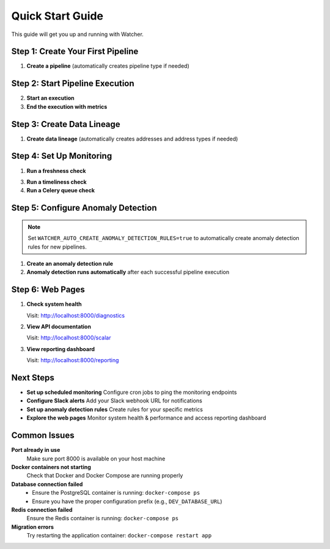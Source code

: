 Quick Start Guide
=================

This guide will get you up and running with Watcher.

Step 1: Create Your First Pipeline
----------------------------------

1. **Create a pipeline** (automatically creates pipeline type if needed)

   .. tabs::

      .. tab:: Python - requests

         .. code-block:: python

            import requests
            
            response = requests.post("http://localhost:8000/pipeline", json={
                "name": "My Data Pipeline",
                "pipeline_type_name": "extraction"
            })
            print(response.json())

      .. tab:: Python - httpx

         .. code-block:: python

            import httpx
            
            response = httpx.post("http://localhost:8000/pipeline", json={
                "name": "My Data Pipeline",
                "pipeline_type_name": "extraction"
            })
            print(response.json())

      .. tab:: curl

         .. code-block:: bash

            curl -X POST "http://localhost:8000/pipeline" \
                 -H "Content-Type: application/json" \
                 -d '{"name": "My Data Pipeline", "pipeline_type_name": "extraction"}'

      .. tab:: HTTPie

         .. code-block:: bash

            http POST localhost:8000/pipeline \
                 name="My Data Pipeline" \
                 pipeline_type_name=extraction

Step 2: Start Pipeline Execution
-------------------------------

2. **Start an execution**

   .. tabs::

      .. tab:: Python - requests

         .. code-block:: python

            import requests
            
            response = requests.post("http://localhost:8000/start_pipeline_execution", json={
                "pipeline_id": 1,
                "start_date": "2024-01-01T10:00:00Z",
                "full_load": True
            })
            print(response.json())

      .. tab:: Python - httpx

         .. code-block:: python

            import httpx
            
            response = httpx.post("http://localhost:8000/start_pipeline_execution", json={
                "pipeline_id": 1,
                "start_date": "2024-01-01T10:00:00Z",
                "full_load": True
            })
            print(response.json())

      .. tab:: curl

         .. code-block:: bash

            curl -X POST "http://localhost:8000/start_pipeline_execution" \
                 -H "Content-Type: application/json" \
                 -d '{
                   "pipeline_id": 1,
                   "start_date": "2024-01-01T10:00:00Z",
                   "full_load": true
                 }'

      .. tab:: HTTPie

         .. code-block:: bash

            http POST localhost:8000/start_pipeline_execution \
                 pipeline_id=1 \
                 start_date="2024-01-01T10:00:00Z" \
                 full_load=true

3. **End the execution with metrics**

   .. tabs::

      .. tab:: Python - requests

         .. code-block:: python

            import requests
            
            response = requests.post("http://localhost:8000/end_pipeline_execution", json={
                "id": 1,
                "end_date": "2024-01-01T10:05:00Z",
                "completed_successfully": True,
                "total_rows": 1000,
                "inserts": 800,
                "updates": 200,
                "soft_deletes": 0
            })
            print(response.json())

      .. tab:: Python - httpx

         .. code-block:: python

            import httpx
            
            response = httpx.post("http://localhost:8000/end_pipeline_execution", json={
                "id": 1,
                "end_date": "2024-01-01T10:05:00Z",
                "completed_successfully": True,
                "total_rows": 1000,
                "inserts": 800,
                "updates": 200,
                "soft_deletes": 0
            })
            print(response.json())

      .. tab:: curl

         .. code-block:: bash

            curl -X POST "http://localhost:8000/end_pipeline_execution" \
                 -H "Content-Type: application/json" \
                 -d '{
                   "id": 1,
                   "end_date": "2024-01-01T10:05:00Z",
                   "completed_successfully": true,
                   "total_rows": 1000,
                   "inserts": 800,
                   "updates": 200,
                   "soft_deletes": 0
                 }'

      .. tab:: HTTPie

         .. code-block:: bash

            http POST localhost:8000/end_pipeline_execution \
                 id=1 \
                 end_date="2024-01-01T10:05:00Z" \
                 completed_successfully=true \
                 total_rows=1000 \
                 inserts=800 \
                 updates=200 \
                 soft_deletes=0

Step 3: Create Data Lineage
----------------------------

1. **Create data lineage** (automatically creates addresses and address types if needed)

   .. tabs::

      .. tab:: Python - requests

         .. code-block:: python

            import requests
            
            response = requests.post("http://localhost:8000/address_lineage", json={
                "pipeline_id": 1,
                "source_addresses": [
                    {
                        "name": "source_db.source_schema.source_table",
                        "address_type_name": "postgres",
                        "address_type_group_name": "database"
                    }
                ],
                "target_addresses": [
                    {
                        "name": "target_db.target_schema.target_table",
                        "address_type_name": "postgres",
                        "address_type_group_name": "database"
                    }
                ]
            })
            print(response.json())

      .. tab:: Python - httpx

         .. code-block:: python

            import httpx
            
            response = httpx.post("http://localhost:8000/address_lineage", json={
                "pipeline_id": 1,
                "source_addresses": [
                    {
                        "name": "source_db.source_schema.source_table",
                        "address_type_name": "postgres",
                        "address_type_group_name": "database"
                    }
                ],
                "target_addresses": [
                    {
                        "name": "target_db.target_schema.target_table",
                        "address_type_name": "postgres",
                        "address_type_group_name": "database"
                    }
                ]
            })
            print(response.json())

      .. tab:: curl

         .. code-block:: bash

            curl -X POST "http://localhost:8000/address_lineage" \
                 -H "Content-Type: application/json" \
                 -d '{
                   "pipeline_id": 1,
                   "source_addresses": [
                     {
                       "name": "source_db.source_schema.source_table",
                       "address_type_name": "postgres",
                       "address_type_group_name": "database"
                     }
                   ],
                   "target_addresses": [
                     {
                       "name": "target_db.target_schema.target_table",
                       "address_type_name": "postgres",
                       "address_type_group_name": "database"
                     }
                   ]
                 }'

      .. tab:: HTTPie

         .. code-block:: bash

            http POST localhost:8000/address_lineage \
                 pipeline_id=1 \
                 source_addresses:='[{"name": "source_db.source_schema.source_table", "address_type_name": "postgres", "address_type_group_name": "database"}]' \
                 target_addresses:='[{"name": "target_db.target_schema.target_table", "address_type_name": "postgres", "address_type_group_name": "database"}]'

Step 4: Set Up Monitoring
--------------------------

1. **Run a freshness check**

   .. tabs::

      .. tab:: Python - requests

         .. code-block:: python

            import requests
            
            response = requests.post("http://localhost:8000/freshness")
            print(response.json())

      .. tab:: Python - httpx

         .. code-block:: python

            import httpx
            
            response = httpx.post("http://localhost:8000/freshness")
            print(response.json())

      .. tab:: curl

         .. code-block:: bash

            curl -X POST "http://localhost:8000/freshness"

      .. tab:: HTTPie

         .. code-block:: bash

            http POST localhost:8000/freshness

3. **Run a timeliness check**

   .. tabs::

      .. tab:: Python - requests

         .. code-block:: python

            import requests
            
            response = requests.post("http://localhost:8000/timeliness", json={
                "lookback_minutes": 60
            })
            print(response.json())

      .. tab:: Python - httpx

         .. code-block:: python

            import httpx
            
            response = httpx.post("http://localhost:8000/timeliness", json={
                "lookback_minutes": 60
            })
            print(response.json())

      .. tab:: curl

         .. code-block:: bash

            curl -X POST "http://localhost:8000/timeliness" \
                 -H "Content-Type: application/json" \
                 -d '{
                   "lookback_minutes": 60
                 }'

      .. tab:: HTTPie

         .. code-block:: bash

            http POST localhost:8000/timeliness \
                 lookback_minutes=60

4. **Run a Celery queue check**

   .. tabs::

      .. tab:: Python - requests

         .. code-block:: python

            import requests
            
            response = requests.post("http://localhost:8000/celery/monitor-queue")
            print(response.json())

      .. tab:: Python - httpx

         .. code-block:: python

            import httpx
            
            response = httpx.post("http://localhost:8000/celery/monitor-queue")
            print(response.json())

      .. tab:: curl

         .. code-block:: bash

            curl -X POST "http://localhost:8000/celery/monitor-queue"

      .. tab:: HTTPie

         .. code-block:: bash

            http POST localhost:8000/celery/monitor-queue

Step 5: Configure Anomaly Detection
-----------------------------------

.. note::
   Set ``WATCHER_AUTO_CREATE_ANOMALY_DETECTION_RULES=true`` to automatically create anomaly detection rules for new pipelines.

1. **Create an anomaly detection rule**

   .. tabs::

      .. tab:: Python - requests

         .. code-block:: python

            import requests
            
            response = requests.post("http://localhost:8000/anomaly_detection_rule", json={
                "pipeline_id": 1,
                "metric_field": "total_rows",
                "z_threshold": 3.0,
                "minimum_executions": 30,
                "lookback_days": 30
            })
            print(response.json())

      .. tab:: Python - httpx

         .. code-block:: python

            import httpx
            
            response = httpx.post("http://localhost:8000/anomaly_detection_rule", json={
                "pipeline_id": 1,
                "metric_field": "total_rows",
                "z_threshold": 3.0,
                "minimum_executions": 30,
                "lookback_days": 30
            })
            print(response.json())

      .. tab:: curl

         .. code-block:: bash

            curl -X POST "http://localhost:8000/anomaly_detection_rule" \
                 -H "Content-Type: application/json" \
                 -d '{
                   "pipeline_id": 1,
                   "metric_field": "total_rows",
                   "z_threshold": 3.0,
                   "minimum_executions": 30,
                   "lookback_days": 30
                 }'

      .. tab:: HTTPie

         .. code-block:: bash

            http POST localhost:8000/anomaly_detection_rule \
                 pipeline_id=1 \
                 metric_field=total_rows \
                 z_threshold=3.0 \
                 minimum_executions=30 \
                 lookback_days=30

2. **Anomaly detection runs automatically** after each successful pipeline execution

Step 6: Web Pages
-----------------

1. **Check system health**

   Visit: http://localhost:8000/diagnostics

2. **View API documentation**

   Visit: http://localhost:8000/scalar

3. **View reporting dashboard**

   Visit: http://localhost:8000/reporting

Next Steps
----------

- **Set up scheduled monitoring** Configure cron jobs to ping the monitoring endpoints
- **Configure Slack alerts** Add your Slack webhook URL for notifications
- **Set up anomaly detection rules** Create rules for your specific metrics
- **Explore the web pages** Monitor system health & performance and access reporting dashboard

Common Issues
-------------

**Port already in use**
   Make sure port 8000 is available on your host machine

**Docker containers not starting**
   Check that Docker and Docker Compose are running properly

**Database connection failed**
   - Ensure the PostgreSQL container is running: ``docker-compose ps``
   - Ensure you have the proper configuration prefix (e.g., ``DEV_DATABASE_URL``)

**Redis connection failed**
   Ensure the Redis container is running: ``docker-compose ps``

**Migration errors**
   Try restarting the application container: ``docker-compose restart app``
